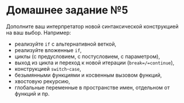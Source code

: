 * Домашнее задание №5
  :PROPERTIES:
  :CUSTOM_ID: домашнее-задание-5
  :END:
Дополните ваш интерпретатор новой синтаксической конструкцией на ваш
выбор. Например:

- реализуйте =if= с альтернативной веткой,
- реализуйте вложенные =if=,
- циклы (с предусловием, с постусловием, с параметром),
- выход из цикла и переход к новой итерации (=break=/=continue=),
- конструкцией =switch=-=case=,
- безымянными функциями и косвенным вызовом функций,
- хвостовую рекурсию,
- глобальные переменные в пространстве имен, отдельном от функций и пр.
